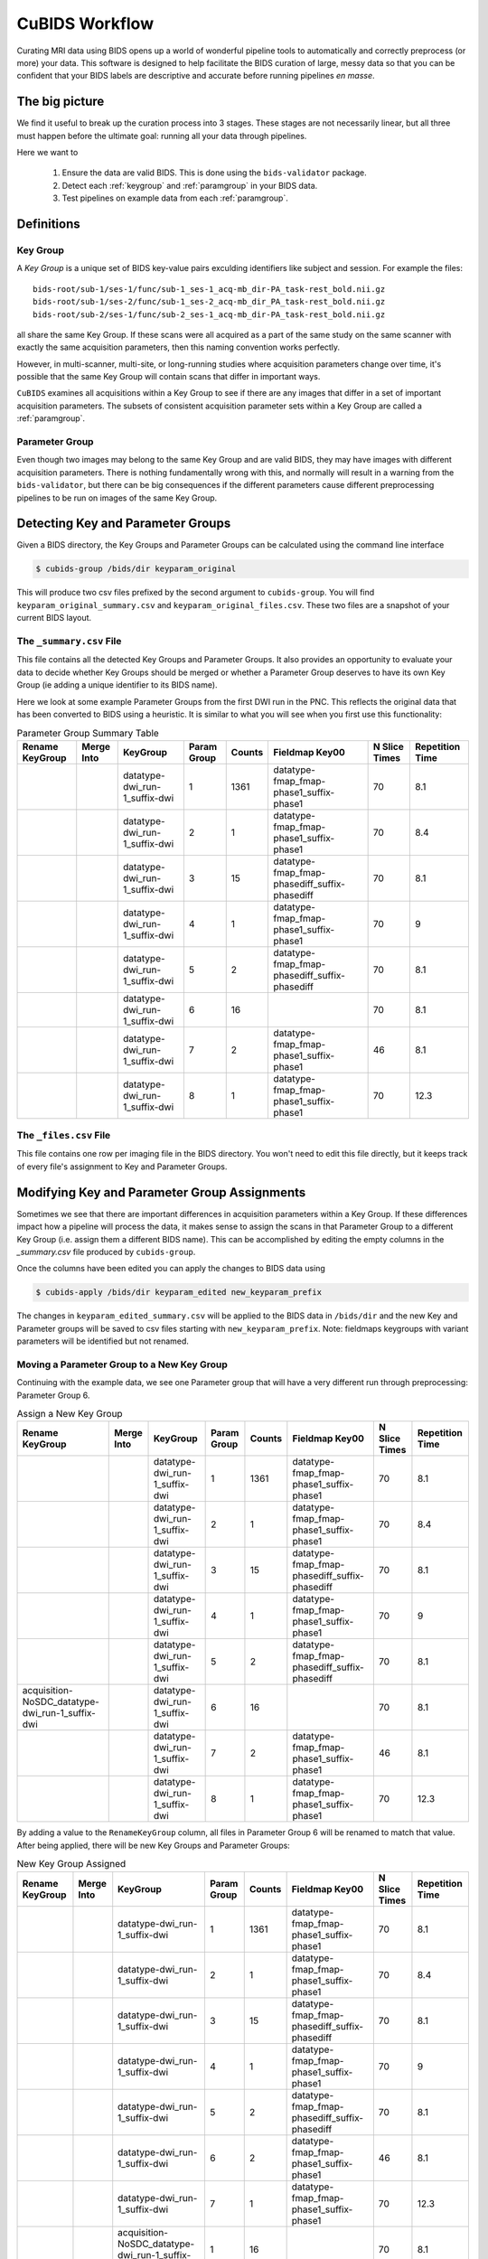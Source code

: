 ===============
CuBIDS Workflow
===============

Curating MRI data using BIDS opens up a world of wonderful pipeline tools
to automatically and correctly preprocess (or more) your data. This software
is designed to help facilitate the BIDS curation of large, messy data so
that you can be confident that your BIDS labels are descriptive and accurate
before running pipelines *en masse*.


The big picture
---------------

We find it useful to break up the curation process into 3 stages. These stages are
not necessarily linear, but all three must happen before the ultimate goal: running
all your data through pipelines.

Here we want to

  1. Ensure the data are valid BIDS. This is done using the ``bids-validator`` package.
  2. Detect each :ref:`keygroup` and :ref:`paramgroup` in your BIDS data.
  3. Test pipelines on example data from each :ref:`paramgroup`.


Definitions
-----------

.. _keygroup:

Key Group
~~~~~~~~~

A *Key Group* is a unique set of BIDS key-value pairs exculding identifiers like
subject and session. For example the files::

    bids-root/sub-1/ses-1/func/sub-1_ses-1_acq-mb_dir-PA_task-rest_bold.nii.gz
    bids-root/sub-1/ses-2/func/sub-1_ses-2_acq-mb_dir_PA_task-rest_bold.nii.gz
    bids-root/sub-2/ses-1/func/sub-2_ses-1_acq-mb_dir-PA_task-rest_bold.nii.gz

all share the same Key Group. If these scans were all acquired as a part of the same
study on the same scanner with exactly the same acquisition parameters, then this
naming convention works perfectly.

However, in multi-scanner, multi-site, or long-running studies where acquisition
parameters change over time, it's possible that the same Key Group will contain
scans that differ in important ways.

``CuBIDS`` examines all acquisitions within a Key Group to see if there are any images
that differ in a set of important acquisition parameters. The subsets of consistent
acquisition parameter sets within a Key Group are called a :ref:`paramgroup`.


.. _paramgroup:

Parameter Group
~~~~~~~~~~~~~~~

Even though two images may belong to the same Key Group and are valid BIDS, they
may have images with different acquisition parameters. There is nothing fundamentally
wrong with this, and normally will result in a warning from the ``bids-validator``,
but there can be big consequences if the different parameters cause different
preprocessing pipelines to be run on images of the same Key Group.


Detecting Key and Parameter Groups
----------------------------------

Given a BIDS directory, the Key Groups and Parameter Groups can be calculated using the
command line interface

.. code-block:: console

    $ cubids-group /bids/dir keyparam_original

This will produce two csv files prefixed by the second argument to ``cubids-group``.
You will find ``keyparam_original_summary.csv`` and ``keyparam_original_files.csv``.
These two files are a snapshot of your current BIDS layout.

The ``_summary.csv`` File
~~~~~~~~~~~~~~~~~~~~~~~~~

This file contains all the detected Key Groups and Parameter Groups. It also provides
an opportunity to evaluate your data to decide whether Key Groups should be merged
or whether a Parameter Group deserves to have its own Key Group (ie adding a unique
identifier to its BIDS name).

Here we look at some example Parameter Groups from the first DWI run in the PNC. This
reflects the original data that has been converted to BIDS using a heuristic. It is
similar to what you will see when you first use this functionality:


.. csv-table:: Parameter Group Summary Table
    :align: center
    :header: "Rename KeyGroup","Merge Into","KeyGroup","Param Group",Counts,"Fieldmap Key00","N Slice Times","Repetition Time"

    ,,datatype-dwi_run-1_suffix-dwi,1,1361,datatype-fmap_fmap-phase1_suffix-phase1,70,8.1
    ,,datatype-dwi_run-1_suffix-dwi,2,1,datatype-fmap_fmap-phase1_suffix-phase1,70,8.4
    ,,datatype-dwi_run-1_suffix-dwi,3,15,datatype-fmap_fmap-phasediff_suffix-phasediff,70,8.1
    ,,datatype-dwi_run-1_suffix-dwi,4,1,datatype-fmap_fmap-phase1_suffix-phase1,70,9
    ,,datatype-dwi_run-1_suffix-dwi,5,2,datatype-fmap_fmap-phasediff_suffix-phasediff,70,8.1
    ,,datatype-dwi_run-1_suffix-dwi,6,16,,70,8.1
    ,,datatype-dwi_run-1_suffix-dwi,7,2,datatype-fmap_fmap-phase1_suffix-phase1,46,8.1
    ,,datatype-dwi_run-1_suffix-dwi,8,1,datatype-fmap_fmap-phase1_suffix-phase1,70,12.3



The ``_files.csv`` File
~~~~~~~~~~~~~~~~~~~~~~~~~

This file contains one row per imaging file in the BIDS directory. You won't need to edit this file
directly, but it keeps track of every file's assignment to Key and Parameter Groups.



Modifying Key and Parameter Group Assignments
---------------------------------------------

Sometimes we see that there are important differences in acquisition parameters within a Key Group.
If these differences impact how a pipeline will process the data, it makes sense to assign the scans
in that Parameter Group to a different Key Group (i.e. assign them a different BIDS name). This can
be accomplished by editing the empty columns in the `_summary.csv` file produced by ``cubids-group``.

Once the columns have been edited you can apply the changes to BIDS data using

.. code-block:: console

    $ cubids-apply /bids/dir keyparam_edited new_keyparam_prefix

The changes in ``keyparam_edited_summary.csv`` will be applied to the BIDS data in ``/bids/dir``
and the new Key and Parameter groups will be saved to csv files starting with ``new_keyparam_prefix``. Note:
fieldmaps keygroups with variant parameters will be identified but not renamed. 


Moving a Parameter Group to a New Key Group
~~~~~~~~~~~~~~~~~~~~~~~~~~~~~~~~~~~~~~~~~~~

Continuing with the example data, we see one Parameter group that will have a very different run
through preprocessing: Parameter Group 6.


.. csv-table:: Assign a New Key Group
    :align: center
    :header: "Rename KeyGroup","Merge Into","KeyGroup","Param Group",Counts,"Fieldmap Key00","N Slice Times","Repetition Time"

    ,,datatype-dwi_run-1_suffix-dwi,1,1361,datatype-fmap_fmap-phase1_suffix-phase1,70,8.1
    ,,datatype-dwi_run-1_suffix-dwi,2,1,datatype-fmap_fmap-phase1_suffix-phase1,70,8.4
    ,,datatype-dwi_run-1_suffix-dwi,3,15,datatype-fmap_fmap-phasediff_suffix-phasediff,70,8.1
    ,,datatype-dwi_run-1_suffix-dwi,4,1,datatype-fmap_fmap-phase1_suffix-phase1,70,9
    ,,datatype-dwi_run-1_suffix-dwi,5,2,datatype-fmap_fmap-phasediff_suffix-phasediff,70,8.1
    acquisition-NoSDC_datatype-dwi_run-1_suffix-dwi,,datatype-dwi_run-1_suffix-dwi,6,16,,70,8.1
    ,,datatype-dwi_run-1_suffix-dwi,7,2,datatype-fmap_fmap-phase1_suffix-phase1,46,8.1
    ,,datatype-dwi_run-1_suffix-dwi,8,1,datatype-fmap_fmap-phase1_suffix-phase1,70,12.3

By adding a value to the ``RenameKeyGroup`` column, all files in Parameter Group 6 will be renamed to match
that value. After being applied, there will be new Key Groups and Parameter Groups:

.. csv-table:: New Key Group Assigned
    :align: center
    :header: "Rename KeyGroup","Merge Into","KeyGroup","Param Group",Counts,"Fieldmap Key00","N Slice Times","Repetition Time"

    ,,datatype-dwi_run-1_suffix-dwi,1,1361,datatype-fmap_fmap-phase1_suffix-phase1,70,8.1
    ,,datatype-dwi_run-1_suffix-dwi,2,1,datatype-fmap_fmap-phase1_suffix-phase1,70,8.4
    ,,datatype-dwi_run-1_suffix-dwi,3,15,datatype-fmap_fmap-phasediff_suffix-phasediff,70,8.1
    ,,datatype-dwi_run-1_suffix-dwi,4,1,datatype-fmap_fmap-phase1_suffix-phase1,70,9
    ,,datatype-dwi_run-1_suffix-dwi,5,2,datatype-fmap_fmap-phasediff_suffix-phasediff,70,8.1
    ,,datatype-dwi_run-1_suffix-dwi,6,2,datatype-fmap_fmap-phase1_suffix-phase1,46,8.1
    ,,datatype-dwi_run-1_suffix-dwi,7,1,datatype-fmap_fmap-phase1_suffix-phase1,70,12.3
    ,,acquisition-NoSDC_datatype-dwi_run-1_suffix-dwi,1,16,,70,8.1

This way, we will know that any outputs with ``acq-NoSDC`` will not have had fieldmap-based distortion
correction applied.

Dealing with Aberrant Parameter Groups
~~~~~~~~~~~~~~~~~~~~~~~~~~~~~~~~~~~~~~

Mistakes can happen when scanning and sometimes you will find some scans with different parameters
that you will not want to include in your study. Other times there will be an insignificant difference
where some data is missing from a Parameter Group and you'd like to copy the metadata from another
Parameter Group.

The ``MergeInto`` column can be used for either of these purposes.

Copying Incomplete metadata
^^^^^^^^^^^^^^^^^^^^^^^^^^^

In the example data we see that Parameter Group 5 appears to be identical to Parameter Group 3.
The reason these were separated was because ``DwellTime`` was not included in the metadata for
Group 5. Since we collected the data and know that the protocol was identical for the scans in
Group 5, we can add ``3`` to the ``MergeInto`` column for Patameter Group 5.

.. csv-table:: Merge Parameter Groups
    :align: center
    :header: "Rename KeyGroup","Merge Into","KeyGroup","Param Group",Counts,"Fieldmap Key00","N Slice Times","Repetition Time"

    ,,datatype-dwi_run-1_suffix-dwi,1,1361,datatype-fmap_fmap-phase1_suffix-phase1,70,8.1
    ,,datatype-dwi_run-1_suffix-dwi,2,1,datatype-fmap_fmap-phase1_suffix-phase1,70,8.4
    ,,datatype-dwi_run-1_suffix-dwi,3,15,datatype-fmap_fmap-phasediff_suffix-phasediff,70,8.1
    ,,datatype-dwi_run-1_suffix-dwi,4,1,datatype-fmap_fmap-phase1_suffix-phase1,70,9
    ,3,datatype-dwi_run-1_suffix-dwi,5,2,datatype-fmap_fmap-phasediff_suffix-phasediff,70,8.1
    ,,datatype-dwi_run-1_suffix-dwi,6,16,,70,8.1
    ,,datatype-dwi_run-1_suffix-dwi,7,2,datatype-fmap_fmap-phase1_suffix-phase1,46,8.1
    ,,datatype-dwi_run-1_suffix-dwi,8,1,datatype-fmap_fmap-phase1_suffix-phase1,70,12.3

This will copy the metadata from Parameter Group 3 into the metadata of Parameter Group 5. If we re-run
the grouping function after these changes are applied, we should see something like:

.. csv-table:: Merge Parameter Groups
    :align: center
    :header: "Rename KeyGroup","Merge Into","KeyGroup","Param Group",Counts,"Fieldmap Key00","N Slice Times","Repetition Time"

    ,,datatype-dwi_run-1_suffix-dwi,1,1361,datatype-fmap_fmap-phase1_suffix-phase1,70,8.1
    ,,datatype-dwi_run-1_suffix-dwi,2,1,datatype-fmap_fmap-phase1_suffix-phase1,70,8.4
    ,,datatype-dwi_run-1_suffix-dwi,3,17,datatype-fmap_fmap-phasediff_suffix-phasediff,70,8.1
    ,,datatype-dwi_run-1_suffix-dwi,4,1,datatype-fmap_fmap-phase1_suffix-phase1,70,9
    ,,datatype-dwi_run-1_suffix-dwi,5,16,,70,8.1
    ,,datatype-dwi_run-1_suffix-dwi,6,2,datatype-fmap_fmap-phase1_suffix-phase1,46,8.1
    ,,datatype-dwi_run-1_suffix-dwi,7,1,datatype-fmap_fmap-phase1_suffix-phase1,70,12.3

The 2 scans from the former group 5 are now included in the count of Group 3.


Deleting a Mistake
^^^^^^^^^^^^^^^^^^

To remove files in a Parameter Group from your BIDS data, you simply set the ``MergeInto`` value
to ``0``. We see in our data that there is a strange scan that has a ``RepetitionTime`` of 12.3
seconds (Group 8) and a scan that has only 46 slices (Group 7). These scanning parameters are
different enough from all the other scans that it would be irresponsible to include them in
any final analysis. To remove these files from your BIDS data, add a ``0`` to ``MergeInto``:

.. csv-table:: Merge Parameter Groups
    :align: center
    :header: "Rename KeyGroup","Merge Into","KeyGroup","Param Group",Counts,"Fieldmap Key00","N Slice Times","Repetition Time"

    ,,datatype-dwi_run-1_suffix-dwi,1,1361,datatype-fmap_fmap-phase1_suffix-phase1,70,8.1
    ,,datatype-dwi_run-1_suffix-dwi,2,1,datatype-fmap_fmap-phase1_suffix-phase1,70,8.4
    ,,datatype-dwi_run-1_suffix-dwi,3,15,datatype-fmap_fmap-phasediff_suffix-phasediff,70,8.1
    ,,datatype-dwi_run-1_suffix-dwi,4,1,datatype-fmap_fmap-phase1_suffix-phase1,70,9
    ,,datatype-dwi_run-1_suffix-dwi,5,2,datatype-fmap_fmap-phasediff_suffix-phasediff,70,8.1
    ,,datatype-dwi_run-1_suffix-dwi,6,16,,70,8.1
    ,0,datatype-dwi_run-1_suffix-dwi,7,2,datatype-fmap_fmap-phase1_suffix-phase1,46,8.1
    ,0,datatype-dwi_run-1_suffix-dwi,8,1,datatype-fmap_fmap-phase1_suffix-phase1,70,12.3

Applying these changes we would see:

.. csv-table:: Merge Parameter Groups
    :align: center
    :header: "Rename KeyGroup","Merge Into","KeyGroup","Param Group",Counts,"Fieldmap Key00","N Slice Times","Repetition Time"

    ,,datatype-dwi_run-1_suffix-dwi,1,1361,datatype-fmap_fmap-phase1_suffix-phase1,70,8.1
    ,,datatype-dwi_run-1_suffix-dwi,2,1,datatype-fmap_fmap-phase1_suffix-phase1,70,8.4
    ,,datatype-dwi_run-1_suffix-dwi,3,15,datatype-fmap_fmap-phasediff_suffix-phasediff,70,8.1
    ,,datatype-dwi_run-1_suffix-dwi,4,1,datatype-fmap_fmap-phase1_suffix-phase1,70,9
    ,,datatype-dwi_run-1_suffix-dwi,5,2,datatype-fmap_fmap-phasediff_suffix-phasediff,70,8.1
    ,,datatype-dwi_run-1_suffix-dwi,6,16,,70,8.1

